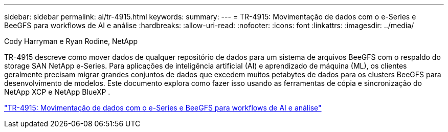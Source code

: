 ---
sidebar: sidebar 
permalink: ai/tr-4915.html 
keywords:  
summary:  
---
= TR-4915: Movimentação de dados com o e-Series e BeeGFS para workflows de AI e análise
:hardbreaks:
:allow-uri-read: 
:nofooter: 
:icons: font
:linkattrs: 
:imagesdir: ../media/


Cody Harryman e Ryan Rodine, NetApp

[role="lead"]
TR-4915 descreve como mover dados de qualquer repositório de dados para um sistema de arquivos BeeGFS com o respaldo do storage SAN NetApp e-Series. Para aplicações de inteligência artificial (AI) e aprendizado de máquina (ML), os clientes geralmente precisam migrar grandes conjuntos de dados que excedem muitos petabytes de dados para os clusters BeeGFS para desenvolvimento de modelos. Este documento explora como fazer isso usando as ferramentas de cópia e sincronização do NetApp XCP e NetApp BlueXP .

link:https://www.netapp.com/pdf.html?item=/media/65882-tr-4915.pdf["TR-4915: Movimentação de dados com o e-Series e BeeGFS para workflows de AI e análise"^]

